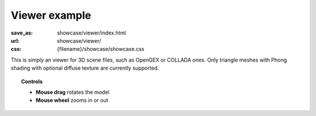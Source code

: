 Viewer example
##############

:save_as: showcase/viewer/index.html
:url: showcase/viewer/
:css: {filename}/showcase/showcase.css

This is simply an viewer for 3D scene files, such as OpenGEX or COLLADA ones.
Only triangle meshes with Phong shading with optional diffuse texture are
currently supported.

.. topic:: Controls

    -   **Mouse drag** rotates the model
    -   **Mouse wheel** zooms in or out

.. raw:: html

    <div id="wrapper3"><div id="wrapper2"><div id="wrapper"><div id="listener">
      <canvas id="module"></canvas>
      <div id="status">Initialization...</div>
      <div id="status-description"></div>
      <script src="{filename}/showcase/EmscriptenApplication.js"></script>
      <script async="async" src="magnum-viewer.js"></script>
      <!-- pelican:attach src="{attach}/showcase/viewer/magnum-viewer.js" -->
      <!-- pelican:attach src="{attach}/showcase/viewer/magnum-viewer.wasm" -->
    </div></div></div></div>

.. block-warning:: Doesn't work?

    This example requires `WebAssembly <http://webassembly.org/>`_-capable
    browser with WebGL 1 enabled. If you see a black rectangle instead of a
    live example, the browser console might show some details about the error.
    See the `Showcase <{filename}/pages/showcase.rst>`_ page for more
    information; you can also report a bug either for the
    :gh:`example itself <mosra/magnum-examples>` or
    :gh:`for the website <mosra/magnum-website>`. Feedback welcome!

.. block-info:: Source code and documentation

    You can find :gh:`source code of this example <mosra/magnum-examples$master/src/viewer>`
    on GitHub. This example is also thoroughly explained
    :dox:`in the documentation <examples-viewer>`.
